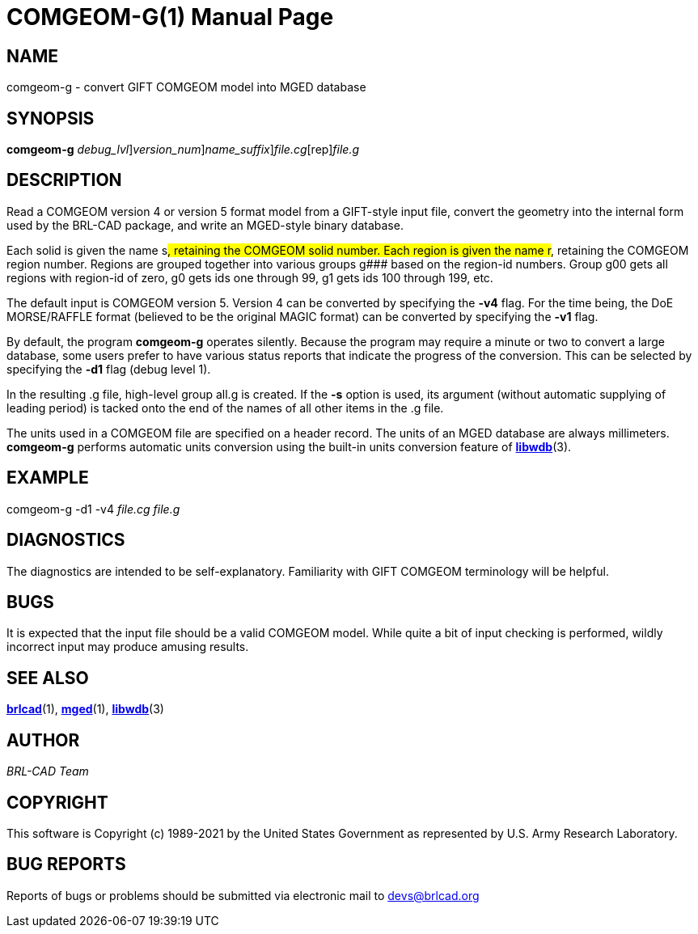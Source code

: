 = COMGEOM-G(1)
BRL-CAD Team
:doctype: manpage
:man manual: BRL-CAD
:man source: BRL-CAD
:page-layout: base

== NAME

comgeom-g - convert GIFT COMGEOM model into MGED database

== SYNOPSIS

*[cmd]#comgeom-g#* [-d [rep]_debug_lvl_][-v [rep]_version_num_][-s [rep]_name_suffix_][rep]_file.cg_[rep]_file.g_ +
    

== DESCRIPTION

Read a COMGEOM version 4 or version 5 format model from a GIFT-style input file, convert the geometry into the internal form used by the BRL-CAD package, and write an MGED-style binary database.

Each solid is given the name s###, retaining the COMGEOM solid number. Each region is given the name r###, retaining the COMGEOM region number. Regions are grouped together into various groups g### based on the region-id numbers.  Group g00 gets all regions with region-id of zero, g0 gets ids one through 99, g1 gets ids 100 through 199, etc.

The default input is COMGEOM version 5. Version 4 can be converted by specifying the *[opt]#-v4#* flag. For the time being, the DoE MORSE/RAFFLE format (believed to be the original MAGIC format) can be converted by specifying the *[opt]#-v1#* flag.

By default, the program *[cmd]#comgeom-g#* operates silently. Because the program may require a minute or two to convert a large database, some users prefer to have various status reports that indicate the progress of the conversion. This can be selected by specifying the *[opt]#-d1#* flag (debug level 1).

In the resulting .g file, high-level group all.g is created. If the *[cmd]#-s#*  option is used, its argument (without automatic supplying of leading period) is tacked onto the end of the names of all other items in the .g file. 

The units used in a COMGEOM file are specified on a header record. The units of an MGED database are always millimeters. *[cmd]#comgeom-g#* performs automatic units conversion using the built-in units conversion feature of xref:man:3/libwdb.adoc[*libwdb*](3).

== EXAMPLE

comgeom-g -d1 -v4 _file.cg file.g_

== DIAGNOSTICS

The diagnostics are intended to be self-explanatory. Familiarity with GIFT COMGEOM terminology will be helpful.

== BUGS

It is expected that the input file should be a valid COMGEOM model. While quite a bit of input checking is performed, wildly incorrect input may produce amusing results.

== SEE ALSO

xref:man:1/brlcad.adoc[*brlcad*](1), xref:man:1/mged.adoc[*mged*](1), xref:man:3/libwdb.adoc[*libwdb*](3)

== AUTHOR

_BRL-CAD Team_

== COPYRIGHT

This software is Copyright (c) 1989-2021 by the United States Government as represented by U.S. Army Research Laboratory.

== BUG REPORTS

Reports of bugs or problems should be submitted via electronic mail to mailto:devs@brlcad.org[]